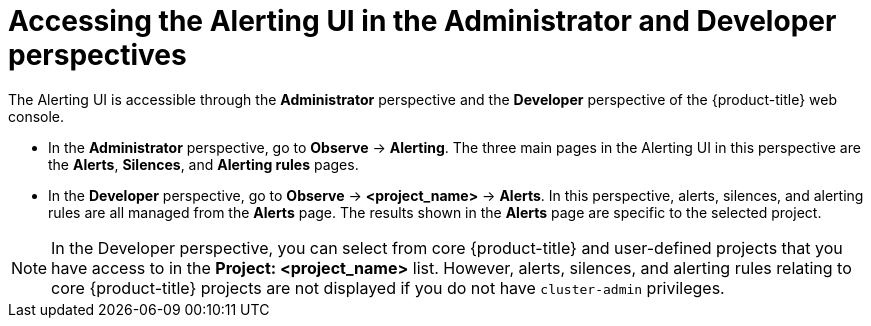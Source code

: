// Module included in the following assemblies:
//
// * observability/monitoring/managing-alerts.adoc
// * logging/logging_alerts/log-storage-alerts.adoc

:_mod-docs-content-type: PROCEDURE
[id="monitoring-accessing-the-alerting-ui_{context}"]
= Accessing the Alerting UI in the Administrator and Developer perspectives

The Alerting UI is accessible through the *Administrator* perspective and the *Developer* perspective of the {product-title} web console.

* In the *Administrator* perspective, go to *Observe* -> *Alerting*. The three main pages in the Alerting UI in this perspective are the *Alerts*, *Silences*, and *Alerting rules* pages.

//Next to the title of each of these pages is a link to the Alertmanager interface.

* In the *Developer* perspective, go to *Observe* -> *<project_name>* -> *Alerts*. In this perspective, alerts, silences, and alerting rules are all managed from the *Alerts* page. The results shown in the *Alerts* page are specific to the selected project.

[NOTE]
====
In the Developer perspective, you can select from core {product-title} and user-defined projects that you have access to in the *Project: <project_name>* list. However, alerts, silences, and alerting rules relating to core {product-title} projects are not displayed if you do not have `cluster-admin` privileges.
====
